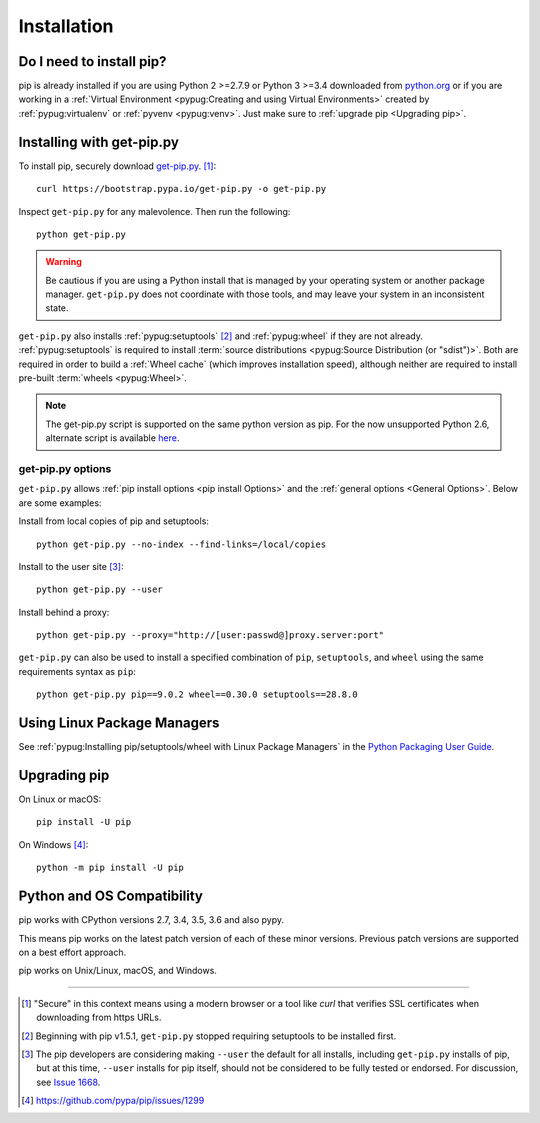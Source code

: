 .. _`Installation`:

Installation
============

Do I need to install pip?
-------------------------

pip is already installed if you are using Python 2 >=2.7.9 or Python 3 >=3.4 
downloaded from `python.org <https://www.python.org>`_ or if you are working 
in a :ref:`Virtual Environment <pypug:Creating and using Virtual Environments>` 
created by :ref:`pypug:virtualenv` or :ref:`pyvenv <pypug:venv>`. 
Just make sure to :ref:`upgrade pip <Upgrading pip>`.


.. _`get-pip`:

Installing with get-pip.py
--------------------------

To install pip, securely download `get-pip.py
<https://bootstrap.pypa.io/get-pip.py>`_. [1]_::

 curl https://bootstrap.pypa.io/get-pip.py -o get-pip.py

Inspect ``get-pip.py`` for any malevolence. Then run the following::

 python get-pip.py


.. warning::

   Be cautious if you are using a Python install that is managed by your operating
   system or another package manager. ``get-pip.py`` does not coordinate with
   those tools, and may leave your system in an inconsistent state.

``get-pip.py`` also installs :ref:`pypug:setuptools` [2]_ and :ref:`pypug:wheel` 
if they are not already. :ref:`pypug:setuptools` is required to install
:term:`source distributions <pypug:Source Distribution (or "sdist")>`.  Both are
required in order to build a :ref:`Wheel cache` (which improves installation
speed), although neither are required to install pre-built :term:`wheels
<pypug:Wheel>`.

.. note::

   The get-pip.py script is supported on the same python version as pip.
   For the now unsupported Python 2.6, alternate script is available
   `here <https://bootstrap.pypa.io/2.6/get-pip.py>`__.


get-pip.py options
~~~~~~~~~~~~~~~~~~~

.. option:: --no-setuptools

    If set, do not attempt to install :ref:`pypug:setuptools`

.. option:: --no-wheel

    If set, do not attempt to install :ref:`pypug:wheel`


``get-pip.py`` allows :ref:`pip install options <pip
install Options>` and the :ref:`general options <General Options>`. Below are
some examples:

Install from local copies of pip and setuptools::

  python get-pip.py --no-index --find-links=/local/copies

Install to the user site [3]_::

  python get-pip.py --user

Install behind a proxy::

  python get-pip.py --proxy="http://[user:passwd@]proxy.server:port"

``get-pip.py`` can also be used to install a specified combination of ``pip``,
``setuptools``, and ``wheel`` using the same requirements syntax as ``pip``::

  python get-pip.py pip==9.0.2 wheel==0.30.0 setuptools==28.8.0


Using Linux Package Managers
----------------------------

See :ref:`pypug:Installing pip/setuptools/wheel with Linux Package Managers` in
the `Python Packaging User Guide
<https://packaging.python.org/en/latest/current/>`_.

.. _`Upgrading pip`:

Upgrading pip
-------------

On Linux or macOS::

 pip install -U pip


On Windows [4]_::

 python -m pip install -U pip


Python and OS Compatibility
---------------------------

pip works with CPython versions 2.7, 3.4, 3.5, 3.6 and also pypy.

This means pip works on the latest patch version of each of these minor
versions. Previous patch versions are supported on a best effort approach.

pip works on Unix/Linux, macOS, and Windows.


----

.. [1] "Secure" in this context means using a modern browser or a
       tool like `curl` that verifies SSL certificates when downloading from
       https URLs.

.. [2] Beginning with pip v1.5.1, ``get-pip.py`` stopped requiring setuptools to
       be installed first.

.. [3] The pip developers are considering making ``--user`` the default for all
       installs, including ``get-pip.py`` installs of pip, but at this time,
       ``--user`` installs for pip itself, should not be considered to be fully
       tested or endorsed. For discussion, see `Issue 1668
       <https://github.com/pypa/pip/issues/1668>`_.

.. [4] https://github.com/pypa/pip/issues/1299
